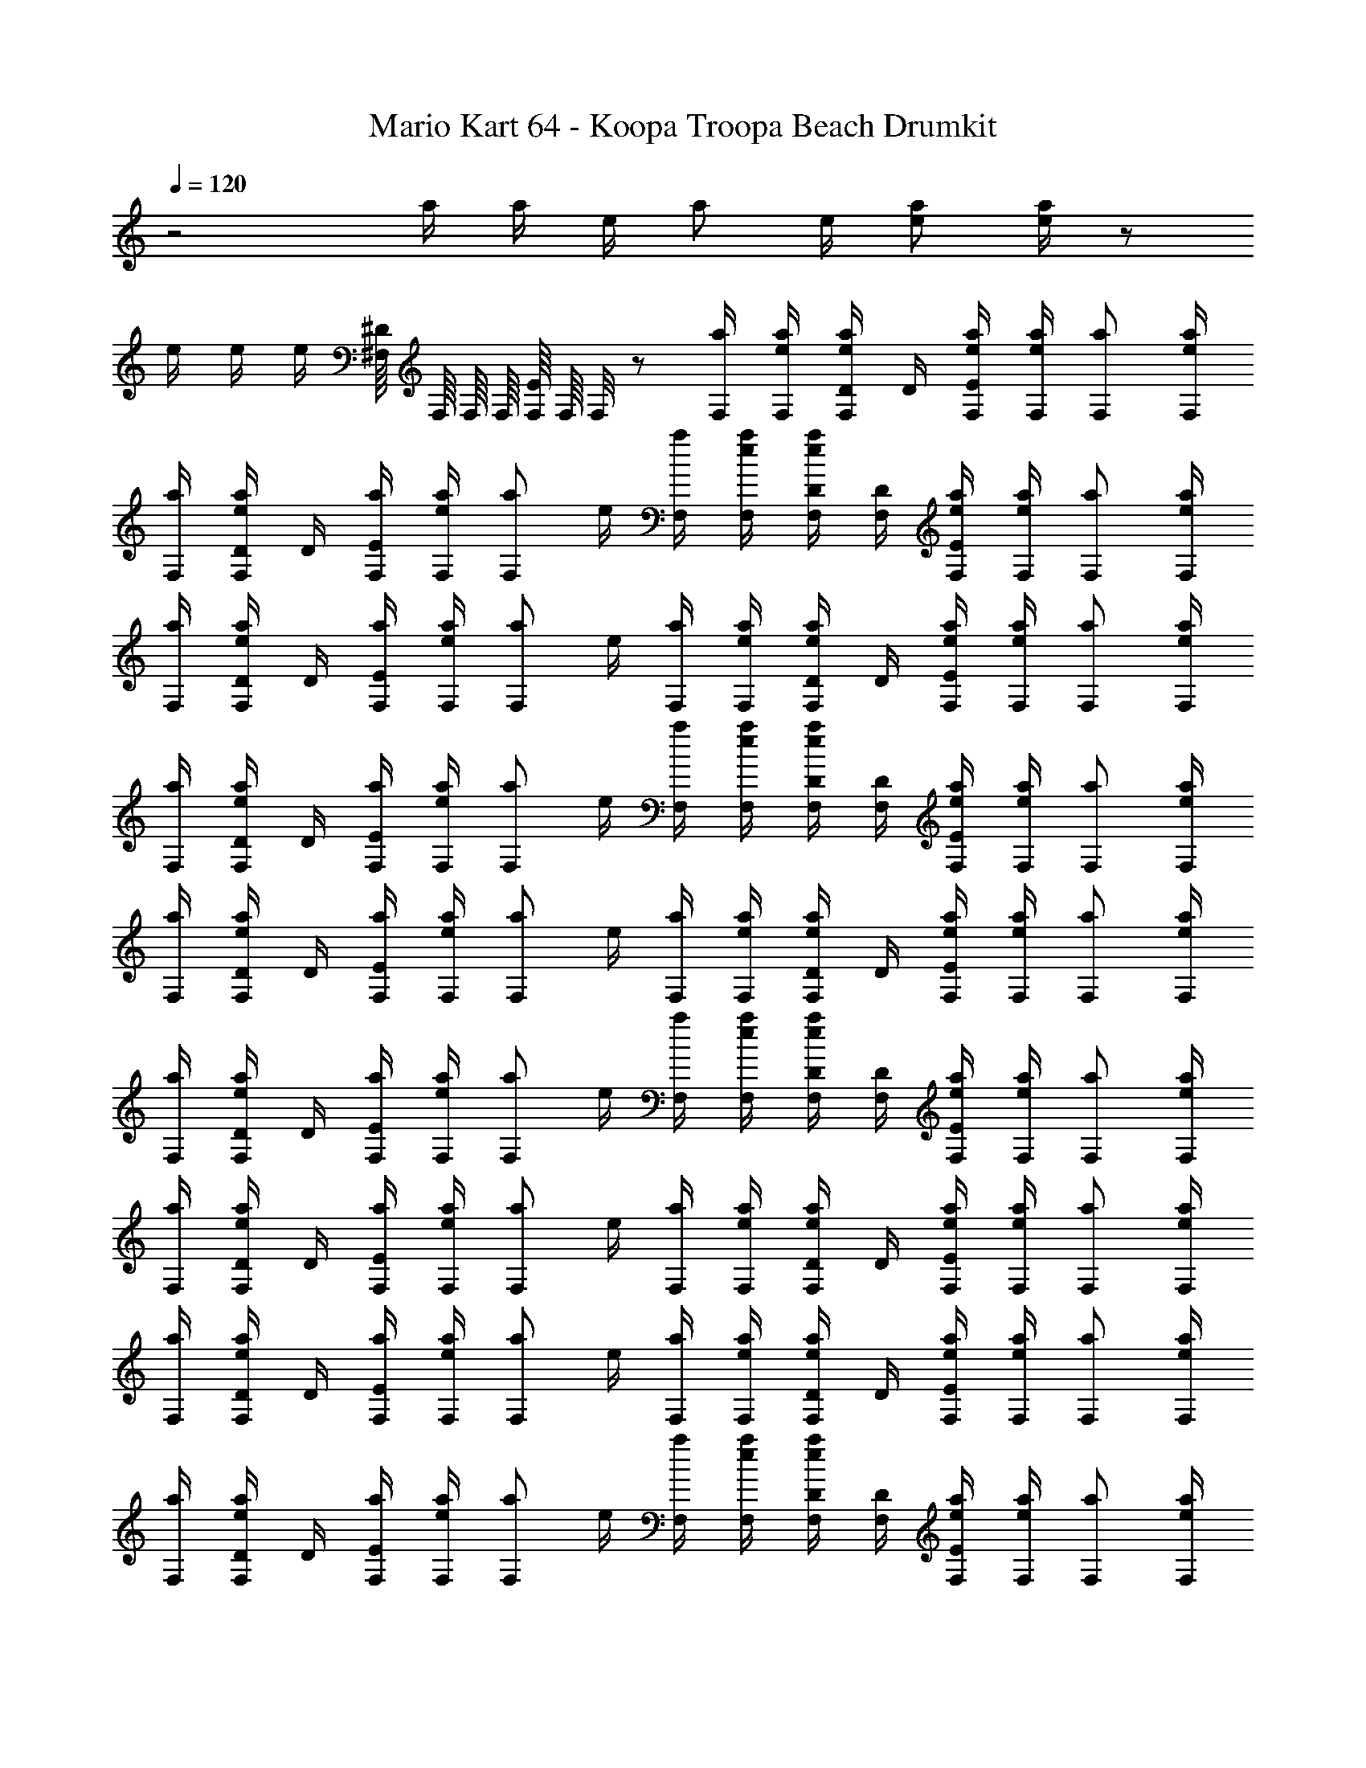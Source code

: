 X: 1
T: Mario Kart 64 - Koopa Troopa Beach Drumkit
Z: ABC Generated by Starbound Composer v0.8.7
L: 1/4
Q: 1/4=120
K: C
z2 a/4 a/4 e/4 [z/4a/] e/4 [a/e/] [e/4a/] z/ 
e/4 e/4 e/4 [^F,/16^D/4] F,/16 F,/16 F,/16 [F,/16E/4] F,/16 F,/8 z/ [a/4F,/4] [a/4e/4F,/4] [e/4D/4a/F,/] D/4 [a/4e/4F,/4E/] [a/4e/4F,/4] [a/F,/] [a/4e/4F,/4] 
[a/4F,/4] [e/4D/4a/F,/] D/4 [a/4F,/4E/] [a/4e/4F,/4] [z/4a/F,/] e/4 [a/4F,/4] [a/4e/4F,/4] [e/4D/4F,/4a/] [F,/4D/4] [a/4e/4F,/4E/] [a/4e/4F,/4] [a/F,/] [a/4e/4F,/4] 
[a/4F,/4] [e/4D/4a/F,/] D/4 [a/4F,/4E/] [a/4e/4F,/4] [z/4a/F,/] e/4 [a/4F,/4] [a/4e/4F,/4] [e/4D/4a/F,/] D/4 [a/4e/4F,/4E/] [a/4e/4F,/4] [a/F,/] [a/4e/4F,/4] 
[a/4F,/4] [e/4D/4a/F,/] D/4 [a/4F,/4E/] [a/4e/4F,/4] [z/4a/F,/] e/4 [a/4F,/4] [a/4e/4F,/4] [e/4D/4F,/4a/] [F,/4D/4] [a/4e/4F,/4E/] [a/4e/4F,/4] [a/F,/] [a/4e/4F,/4] 
[a/4F,/4] [e/4D/4a/F,/] D/4 [a/4F,/4E/] [a/4e/4F,/4] [z/4a/F,/] e/4 [a/4F,/4] [a/4e/4F,/4] [e/4D/4a/F,/] D/4 [a/4e/4F,/4E/] [a/4e/4F,/4] [a/F,/] [a/4e/4F,/4] 
[a/4F,/4] [e/4D/4a/F,/] D/4 [a/4F,/4E/] [a/4e/4F,/4] [z/4a/F,/] e/4 [a/4F,/4] [a/4e/4F,/4] [e/4D/4F,/4a/] [F,/4D/4] [a/4e/4F,/4E/] [a/4e/4F,/4] [a/F,/] [a/4e/4F,/4] 
[a/4F,/4] [e/4D/4a/F,/] D/4 [a/4F,/4E/] [a/4e/4F,/4] [z/4a/F,/] e/4 [a/4F,/4] [a/4e/4F,/4] [e/4D/4a/F,/] D/4 [a/4e/4F,/4E/] [a/4e/4F,/4] [a/F,/] [a/4e/4F,/4] 
[a/4F,/4] [e/4D/4a/F,/] D/4 [a/4F,/4E/] [a/4e/4F,/4] [z/4a/F,/] e/4 [a/4F,/4] [a/4e/4F,/4] [e/4D/4a/F,/] D/4 [a/4e/4F,/4E/] [a/4e/4F,/4] [a/F,/] [a/4e/4F,/4] 
[a/4F,/4] [e/4D/4a/F,/] D/4 [a/4F,/4E/] [a/4e/4F,/4] [z/4a/F,/] e/4 [a/4F,/4] [a/4e/4F,/4] [e/4D/4F,/4a/] [F,/4D/4] [a/4e/4F,/4E/] [a/4e/4F,/4] [a/F,/] [a/4e/4F,/4] 
[a/4F,/4] [e/4D/4a/F,/] D/4 [a/4F,/4E/] [a/4e/4F,/4] [z/4a/F,/] e/4 [a/4F,/4] [a/4e/4F,/4] [e/4D/4a/F,/] D/4 [a/4e/4F,/4E/] [a/4e/4F,/4] [a/F,/] [a/4e/4F,/4] 
[a/4F,/4] [e/4D/4a/F,/] D/4 [a/4F,/4E/] [a/4e/4F,/4] [z/4a/F,/] e/4 [a/4F,/4] [a/4e/4F,/4] [e/4D/4a/F,/] D/4 [a/4e/4F,/4E/] [a/4e/4F,/4] [a/F,/] [a/4e/4F,/4] 
[a/4F,/4] [e/4D/4a/F,/] D/4 [a/4F,/4E/] [a/4e/4F,/4] [z/4a/F,/] e/4 [a/4F,/4] [a/4e/4F,/4] [e/4D/4F,/4a/] [F,/4D/4] [a/4e/4F,/4E/] [a/4e/4F,/4] [a/F,/] [a/4e/4F,/4] 
[a/4F,/4] [e/4D/4a/F,/] D/4 [a/4F,/4E/] [a/4e/4F,/4] [z/4a/F,/] e/4 [a/4F,/4] [a/4e/4F,/4] [e/4D/4a/F,/] D/4 [a/4e/4F,/4E/] [a/4e/4F,/4] [a/F,/] [a/4e/4F,/4] 
[a/4F,/4] [e/4D/4a/F,/] D/4 [a/4F,/4E/] [a/4e/4F,/4] [z/4a/F,/] e/4 [a/4F,/4] [a/4e/4F,/4] [e/4D/4a/F,/] D/4 [a/4e/4F,/4E/] [a/4e/4F,/4] [a/F,/] [a/4e/4F,/4] 
[a/4F,/4] [e/4D/4a/F,/] D/4 [a/4F,/4E/] [a/4e/4F,/4] [z/4a/F,/] e/4 [a/4F,/4] [a/4e/4F,/4] [e/4D/4F,/4a/] [F,/4D/4] [a/4e/4F,/4E/] [a/4e/4F,/4] [a/F,/] [a/4e/4F,/4] 
[a/4F,/4] [e/4D/4a/F,/] D/4 [a/4F,/4E/] [a/4e/4F,/4] [z/4a/F,/] e/4 [a/4F,/4] [a/4e/4F,/4] [e/4D/4a/F,/] D/4 [a/4e/4F,/4E/] [a/4e/4F,/4] [a/F,/] [a/4e/4F,/4] 
[a/4F,/4] [e/4D/4a/F,/] D/4 [a/4F,/4E/] [a/4e/4F,/4] [z/4a/F,/] e/4 [a/4F,/4] [a/4e/4F,/4] [e/4D/4a/F,/] D/4 [a/4e/4F,/4E/] [a/4e/4F,/4] [a/F,/] [a/4e/4F,/4] 
[a/4F,/4] [e/4D/4a/F,/] D/4 [a/4F,/4E/] [a/4e/4F,/4] [z/4a/F,/] e/4 [a/4F,/4] [a/4e/4F,/4] [e/4D/4F,/4a/] [F,/4D/4] [a/4e/4F,/4E/] [a/4e/4F,/4] [a/F,/] [a/4e/4F,/4] 
[a/4F,/4] [e/4D/4a/F,/] D/4 [a/4F,/4E/] [a/4e/4F,/4] [z/4a/F,/] e/4 [a/4F,/4] [a/4e/4F,/4] [e/4D/4a/F,/] D/4 [a/4e/4F,/4E/] [a/4e/4F,/4] [a/F,/] [a/4e/4F,/4] 
[a/4F,/4] [e/4D/4a/F,/] D/4 [a/4F,/4E/] [a/4e/4F,/4] [z/4a/F,/] e/4 [a/4F,/4] [a/4e/4F,/4] [e/4D/4a/F,/] D/4 [a/4e/4F,/4E/] [a/4e/4F,/4] [a/F,/] [a/4e/4F,/4] 
[a/4F,/4] [e/4D/4a/F,/] D/4 [a/4F,/4E/] [a/4e/4F,/4] [z/4a/F,/] e/4 [a/4F,/4] [a/4e/4F,/4] [e/4D/4F,/4a/] [F,/4D/4] [a/4e/4F,/4E/] [a/4e/4F,/4] [a/F,/] [a/4e/4F,/4] 
[a/4F,/4] [e/4D/4a/F,/] D/4 [a/4F,/4E/] [a/4e/4F,/4] [z/4a/F,/] e/4 [a/4F,/4] [a/4e/4F,/4] [e/4D/4a/F,/] D/4 [a/4e/4F,/4E/] [a/4e/4F,/4] [a/F,/] [a/4e/4F,/4] 
[a/4F,/4] [e/4D/4a/F,/] D/4 [a/4F,/4E/] [a/4e/4F,/4] [z/4a/F,/] e/4 [a/4F,/4] [a/4e/4F,/4] [e/4D/4a/F,/] D/4 [a/4e/4F,/4E/] [a/4e/4F,/4] [a/F,/] [a/4e/4F,/4] 
[a/4F,/4] [e/4D/4a/F,/] D/4 [a/4F,/4E/] [a/4e/4F,/4] [z/4a/F,/] e/4 [a/4F,/4] [a/4e/4F,/4] [e/4D/4F,/4a/] [F,/4D/4] [a/4e/4F,/4E/] [a/4e/4F,/4] [a/F,/] [a/4e/4F,/4] 
[a/4F,/4] [e/4D/4a/F,/] D/4 [a/4F,/4E/] [a/4e/4F,/4] [z/4a/F,/] e/4 [a/4F,/4] [a/4e/4F,/4] [e/4D/4a/F,/] D/4 [a/4e/4F,/4E/] [a/4e/4F,/4] [a/F,/] [a/4e/4F,/4] 
[a/4F,/4] [e/4D/4a/F,/] D/4 [a/4F,/4E/] [a/4e/4F,/4] [z/4a/F,/] e/4 [a/4F,/4] [a/4e/4F,/4] [e/4D/4a/F,/] D/4 [a/4e/4F,/4E/] [a/4e/4F,/4] [a/F,/] [a/4e/4F,/4] 
[a/4F,/4] [e/4D/4a/F,/] D/4 [a/4F,/4E/] [a/4e/4F,/4] [z/4a/F,/] e/4 [a/4F,/4] [a/4e/4F,/4] [e/4D/4F,/4a/] [F,/4D/4] [a/4e/4F,/4E/] [a/4e/4F,/4] [a/F,/] [a/4e/4F,/4] 
[a/4F,/4] [e/4D/4a/F,/] D/4 [a/4F,/4E/] [a/4e/4F,/4] [z/4a/F,/] e/4 [a/4F,/4] [a/4e/4F,/4] [e/4D/4a/F,/] D/4 [a/4e/4F,/4E/] [a/4e/4F,/4] [a/F,/] [a/4e/4F,/4] 
[a/4F,/4] [e/4D/4a/F,/] D/4 [a/4F,/4E/] [a/4e/4F,/4] [z/4a/F,/] e/4 [a/4F,/4] [a/4e/4F,/4] [e/4D/4a/F,/] D/4 [a/4e/4F,/4E/] [a/4e/4F,/4] [a/F,/] [a/4e/4F,/4] 
[a/4F,/4] [e/4D/4a/F,/] D/4 [a/4F,/4E/] [a/4e/4F,/4] [z/4a/F,/] e/4 [a/4F,/4] [a/4e/4F,/4] [e/4D/4F,/4a/] [F,/4D/4] [a/4e/4F,/4E/] [a/4e/4F,/4] [a/F,/] [a/4e/4F,/4] 
[a/4F,/4] [e/4D/4a/F,/] D/4 [a/4F,/4E/] [a/4e/4F,/4] [z/4a/F,/] e/4 [a/4F,/4] [a/4e/4F,/4] [e/4D/4a/F,/] D/4 [a/4e/4F,/4E/] [a/4e/4F,/4] [a/F,/] [a/4e/4F,/4] 
[a/4F,/4] [e/4D/4a/F,/] D/4 [a/4F,/4E/] [a/4e/4F,/4] [z/4a/F,/] e/4 [a/4F,/4] [a/4e/4F,/4] [e/4D/4F,/4a/] [F,/4D/4] [a/4e/4F,/4E/] [a/4e/4F,/4] [a/F,/] [a/4e/4F,/4] 
[a/4F,/4] [e/4D/4a/F,/] D/4 [a/4F,/4E/] [a/4e/4F,/4] [z/4a/F,/] e/4 [a/4F,/4] [a/4e/4F,/4] [e/4D/4a/F,/] D/4 [a/4e/4F,/4E/] [a/4e/4F,/4] [a/F,/] [a/4e/4F,/4] 
[a/4F,/4] [e/4D/4a/F,/] D/4 [a/4F,/4E/] [a/4e/4F,/4] [z/4a/F,/] e/4 [a/4F,/4] [a/4e/4F,/4] [e/4D/4F,/4a/] [F,/4D/4] [a/4e/4F,/4E/] [a/4e/4F,/4] [a/F,/] [a/4e/4F,/4] 
[a/4F,/4] [e/4D/4a/F,/] D/4 [a/4F,/4E/] [a/4e/4F,/4] [z/4a/F,/] e/4 [a/4F,/4] [a/4e/4F,/4] [e/4D/4a/F,/] D/4 [a/4e/4F,/4E/] [a/4e/4F,/4] [a/F,/] [a/4e/4F,/4] 
[a/4F,/4] [e/4D/4a/F,/] D/4 [a/4F,/4E/] [a/4e/4F,/4] [z/4a/F,/] e/4 [a/4F,/4] [a/4e/4F,/4] [e/4D/4a/F,/] D/4 [a/4e/4F,/4E/] [a/4e/4F,/4] [a/F,/] [a/4e/4F,/4] 
[a/4F,/4] [e/4D/4a/F,/] D/4 [a/4F,/4E/] [a/4e/4F,/4] [z/4a/F,/] e/4 [a/4F,/4] [a/4e/4F,/4] [e/4D/4F,/4a/] [F,/4D/4] [a/4e/4F,/4E/] [a/4e/4F,/4] [a/F,/] [a/4e/4F,/4] 
[a/4F,/4] [e/4D/4a/F,/] D/4 [a/4F,/4E/] [a/4e/4F,/4] [z/4a/F,/] e/4 [a/4F,/4] [a/4e/4F,/4] [e/4D/4a/F,/] D/4 [a/4e/4F,/4E/] [a/4e/4F,/4] [a/F,/] [a/4e/4F,/4] 
[a/4F,/4] [e/4D/4a/F,/] D/4 [a/4F,/4E/] [a/4e/4F,/4] [z/4a/F,/] e/4 [a/4F,/4] [a/4e/4F,/4] [e/4D/4a/F,/] D/4 [a/4e/4F,/4E/] [a/4e/4F,/4] [a/F,/] [a/4e/4F,/4] 
[a/4F,/4] [e/4D/4a/F,/] D/4 [a/4F,/4E/] [a/4e/4F,/4] [z/4a/F,/] e/4 [a/4F,/4] [a/4e/4F,/4] [e/4D/4F,/4a/] [F,/4D/4] [a/4e/4F,/4E/] [a/4e/4F,/4] [a/F,/] [a/4e/4F,/4] 
[a/4F,/4] [e/4D/4a/F,/] D/4 [a/4F,/4E/] [a/4e/4F,/4] [z/4a/F,/] e/4 [a/4F,/4] [a/4e/4F,/4] [e/4D/4a/F,/] D/4 [a/4e/4F,/4E/] [a/4e/4F,/4] [a/F,/] [a/4e/4F,/4] 
[a/4F,/4] [e/4D/4a/F,/] D/4 [a/4F,/4E/] [a/4e/4F,/4] [z/4a/F,/] e/4 [a/4F,/4] [a/4e/4F,/4] [e/4D/4a/F,/] D/4 [a/4e/4F,/4E/] [a/4e/4F,/4] [a/F,/] [a/4e/4F,/4] 
[a/4F,/4] [e/4D/4a/F,/] D/4 [a/4F,/4E/] [a/4e/4F,/4] [z/4a/F,/] e/4 [a/4F,/4] [a/4e/4F,/4] [e/4D/4F,/4a/] [F,/4D/4] [a/4e/4F,/4E/] [a/4e/4F,/4] [a/F,/] [a/4e/4F,/4] 
[a/4F,/4] [e/4D/4a/F,/] D/4 [a/4F,/4E/] [a/4e/4F,/4] [z/4a/F,/] e/4 [a/4F,/4] [a/4e/4F,/4] [e/4D/4a/F,/] D/4 [a/4e/4F,/4E/] [a/4e/4F,/4] [a/F,/] [a/4e/4F,/4] 
[a/4F,/4] [e/4D/4a/F,/] D/4 [a/4F,/4E/] [a/4e/4F,/4] [z/4a/F,/] e/4 [a/4F,/4] [a/4e/4F,/4] [e/4D/4a/F,/] D/4 [a/4e/4F,/4E/] [a/4e/4F,/4] [a/F,/] [a/4e/4F,/4] 
[a/4F,/4] [e/4D/4a/F,/] D/4 [a/4F,/4E/] [a/4e/4F,/4] [z/4a/F,/] e/4 [a/4F,/4] [a/4e/4F,/4] [e/4D/4F,/4a/] [F,/4D/4] [a/4e/4F,/4E/] [a/4e/4F,/4] [a/F,/] [a/4e/4F,/4] 
[a/4F,/4] [e/4D/4a/F,/] D/4 [a/4F,/4E/] [a/4e/4F,/4] [z/4a/F,/] e/4 [a/4F,/4] [a/4e/4F,/4] [e/4D/4a/F,/] D/4 [a/4e/4F,/4E/] [a/4e/4F,/4] [a/F,/] [a/4e/4F,/4] 
[a/4F,/4] [e/4D/4a/F,/] D/4 [a/4F,/4E/] [a/4e/4F,/4] [z/4a/F,/] e/4 [a/4F,/4] [a/4e/4F,/4] [e/4D/4a/F,/] D/4 [a/4e/4F,/4E/] [a/4e/4F,/4] [a/F,/] [a/4e/4F,/4] 
[a/4F,/4] [e/4D/4a/F,/] D/4 [a/4F,/4E/] [a/4e/4F,/4] [z/4a/F,/] e/4 [a/4F,/4] [a/4e/4F,/4] [e/4D/4F,/4a/] [F,/4D/4] [a/4e/4F,/4E/] [a/4e/4F,/4] [a/F,/] [a/4e/4F,/4] 
[a/4F,/4] [e/4D/4a/F,/] D/4 [a/4F,/4E/] [a/4e/4F,/4] [z/4a/F,/] e/4 [a/4F,/4] [a/4e/4F,/4] [e/4D/4a/F,/] D/4 [a/4e/4F,/4E/] [a/4e/4F,/4] [a/F,/] [a/4e/4F,/4] 
[a/4F,/4] [e/4D/4a/F,/] D/4 [a/4F,/4E/] [a/4e/4F,/4] [z/4a/F,/] e/4 [a/4F,/4] [a/4e/4F,/4] [e/4D/4a/F,/] D/4 [a/4e/4F,/4E/] [a/4e/4F,/4] [a/F,/] [a/4e/4F,/4] 
[a/4F,/4] [e/4D/4a/F,/] D/4 [a/4F,/4E/] [a/4e/4F,/4] [z/4a/F,/] e/4 [a/4F,/4] [a/4e/4F,/4] [e/4D/4F,/4a/] [F,/4D/4] [a/4e/4F,/4E/] [a/4e/4F,/4] [a/F,/] [a/4e/4F,/4] 
[a/4F,/4] [e/4D/4a/F,/] D/4 [a/4F,/4E/] [a/4e/4F,/4] [z/4a/F,/] e/4 [a/4F,/4] [a/4e/4F,/4] [e/4D/4a/F,/] D/4 [a/4e/4F,/4E/] [a/4e/4F,/4] [a/F,/] [a/4e/4F,/4] 
[a/4F,/4] [e/4D/4a/F,/] D/4 [a/4F,/4E/] [a/4e/4F,/4] [z/4a/F,/] e/4 [a/4F,/4] [a/4e/4F,/4] [e/4D/4a/F,/] D/4 [a/4e/4F,/4E/] [a/4e/4F,/4] [a/F,/] [a/4e/4F,/4] 
[a/4F,/4] [e/4D/4a/F,/] D/4 [a/4F,/4E/] [a/4e/4F,/4] [z/4a/F,/] e/4 [a/4F,/4] [a/4e/4F,/4] [e/4D/4F,/4a/] [F,/4D/4] [a/4e/4F,/4E/] [a/4e/4F,/4] [a/F,/] [a/4e/4F,/4] 
[a/4F,/4] [e/4D/4a/F,/] D/4 [a/4F,/4E/] [a/4e/4F,/4] [z/4a/F,/] e/4 [a/4F,/4] [a/4e/4F,/4] [e/4D/4a/F,/] D/4 [a/4e/4F,/4E/] [a/4e/4F,/4] [a/F,/] [a/4e/4F,/4] 
[a/4F,/4] [e/4D/4a/F,/] D/4 [a/4F,/4E/] [a/4e/4F,/4] [z/4a/F,/] e/4 [a/4F,/4] [a/4e/4F,/4] [e/4D/4a/F,/] D/4 [a/4e/4F,/4E/] [a/4e/4F,/4] [a/F,/] [a/4e/4F,/4] 
[a/4F,/4] [e/4D/4a/F,/] D/4 [a/4F,/4E/] [a/4e/4F,/4] [z/4a/F,/] e/4 [a/4F,/4] [a/4e/4F,/4] [e/4D/4F,/4a/] [F,/4D/4] [a/4e/4F,/4E/] [a/4e/4F,/4] [a/F,/] [a/4e/4F,/4] 
[a/4F,/4] [e/4D/4a/F,/] D/4 [a/4F,/4E/] [a/4e/4F,/4] [z/4a/F,/] e/4 [a/4F,/4] [a/4e/4F,/4] [e/4D/4a/F,/] D/4 [a/4e/4F,/4E/] [a/4e/4F,/4] [a/F,/] [a/4e/4F,/4] 
[a/4F,/4] [e/4D/4a/F,/] D/4 [a/4F,/4E/] [a/4e/4F,/4] [z/4a/F,/] e/4 [a/4F,/4] [a/4e/4F,/4] [e/4D/4F,/4a/] [F,/4D/4] [a/4e/4F,/4E/] [a/4e/4F,/4] [a/F,/] [a/4e/4F,/4] 
[a/4F,/4] [e/4D/4a/F,/] D/4 [a/4F,/4E/] [a/4e/4F,/4] [z/4a/F,/] e/4 [a/4F,/4] [a/4e/4F,/4] [e/4D/4a/F,/] D/4 [a/4e/4F,/4E/] [a/4e/4F,/4] [a/F,/] [a/4e/4F,/4] 
[a/4F,/4] [e/4D/4a/F,/] D/4 [a/4F,/4E/] [a/4e/4F,/4] [z/4a/F,/] e/4 [a/4F,/4] [a/4e/4F,/4] [e/4D/4F,/4a/] [F,/4D/4] [a/4e/4F,/4E/] [a/4e/4F,/4] [a/F,/] [a/4e/4F,/4] 
[a/4F,/4] [e/4D/4a/F,/] D/4 [a/4F,/4E/] [a/4e/4F,/4] [z/4a/F,/] e/4 [a/4F,/4] [a/4e/4F,/4] [e/4D/4a/F,/] D/4 [a/4e/4F,/4E/] [a/4e/4F,/4] [a/F,/] [a/4e/4F,/4] 
[a/4F,/4] [e/4D/4a/F,/] D/4 [a/4F,/4E/] [a/4e/4F,/4] [z/4a/F,/] e/4 [a/4F,/4] [a/4e/4F,/4] [e/4D/4a/F,/] D/4 [a/4e/4F,/4E/] [a/4e/4F,/4] [a/F,/] [a/4e/4F,/4] 
[a/4F,/4] [e/4D/4a/F,/] D/4 [a/4F,/4E/] [a/4e/4F,/4] [z/4a/F,/] e/4 [a/4F,/4] [a/4e/4F,/4] [e/4D/4F,/4a/] [F,/4D/4] [a/4e/4F,/4E/] [a/4e/4F,/4] [a/F,/] [a/4e/4F,/4] 
[a/4F,/4] [e/4D/4a/F,/] D/4 [a/4F,/4E/] [a/4e/4F,/4] [z/4a/F,/] e/4 
